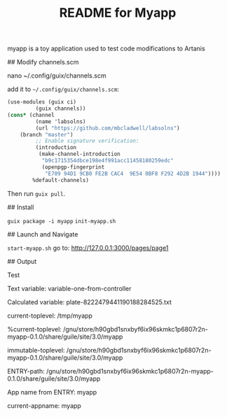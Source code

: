 # -*- mode: org; coding: utf-8; -*-

#+TITLE: README for Myapp


myapp is a toy application used to test code modifications to Artanis

## Modify channels.scm

nano ~/.config/guix/channels.scm

add it to =~/.config/guix/channels.scm=:

#+BEGIN_SRC scheme
(use-modules (guix ci)
	     (guix channels))
(cons* (channel
         (name 'labsolns)
         (url "https://github.com/mbcladwell/labsolns")
 	(branch "master")
         ;; Enable signature verification:
         (introduction
          (make-channel-introduction
           "b9c1715354dbce198e4f991acc11458180259edc"
           (openpgp-fingerprint
            "E709 94D1 9CB0 FE2B CAC4  9E54 0BF8 F292 4D2B 1944"))))
        %default-channels)
#+END_SRC

Then run =guix pull=.

## Install

=guix package -i myapp=
=init-myapp.sh=

## Launch and Navigate 

=start-myapp.sh=
go to: [[http://127.0.0.1:3000/pages/page1][http://127.0.0.1:3000/pages/page1]]

## Output 

Test


Text variable: variable-one-from-controller

Calculated variable: plate-8222479441190188284525.txt

current-toplevel: /tmp/myapp

%current-toplevel: /gnu/store/h90gbd1snxbyf6ix96skmkc1p6807r2n-myapp-0.1.0/share/guile/site/3.0/myapp

immutable-toplevel: /gnu/store/h90gbd1snxbyf6ix96skmkc1p6807r2n-myapp-0.1.0/share/guile/site/3.0/myapp

ENTRY-path: /gnu/store/h90gbd1snxbyf6ix96skmkc1p6807r2n-myapp-0.1.0/share/guile/site/3.0/myapp

App name from ENTRY: myapp

current-appname: myapp

